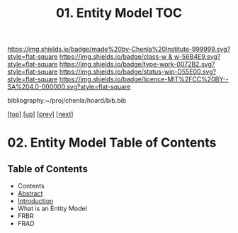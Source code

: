 #   -*- mode: org; fill-column: 60 -*-

#+TITLE: 01. Entity Model TOC
#+STARTUP: showall
#+TOC: headlines 4
#+PROPERTY: filename

[[https://img.shields.io/badge/made%20by-Chenla%20Institute-999999.svg?style=flat-square]] 
[[https://img.shields.io/badge/class-w & w-56B4E9.svg?style=flat-square]]
[[https://img.shields.io/badge/type-work-0072B2.svg?style=flat-square]]
[[https://img.shields.io/badge/status-wip-D55E00.svg?style=flat-square]]
[[https://img.shields.io/badge/licence-MIT%2FCC%20BY--SA%204.0-000000.svg?style=flat-square]]

bibliography:~/proj/chenla/hoard/bib.bib

[[[../../index.org][top]]] [[[./index.org][up]]] [[[./intro.org][prev]]] [[[./02-ontologies.org][next]]]

* 02. Entity Model Table of Contents
:PROPERTIES:
:CUSTOM_ID:
:Name:     /home/deerpig/proj/chenla/warp/04/02/index.org
:Created:  2018-03-27T19:33@Prek Leap (11.642600N-104.919210W)
:ID:       674a5f75-68c9-4362-9092-684ef90d4b8f
:VER:      575426074.504527788
:GEO:      48P-491193-1287029-15
:BXID:     proj:HLM3-7344
:Class:    primer
:Type:     work
:Status:   wip
:Licence:  MIT/CC BY-SA 4.0
:END:

** Table of Contents

 - Contents
 - [[./abstract.org][Abstract]]
 - [[./intro.org][Introduction]]
 - What is an Entity Model
 - FRBR
 - FRAD
